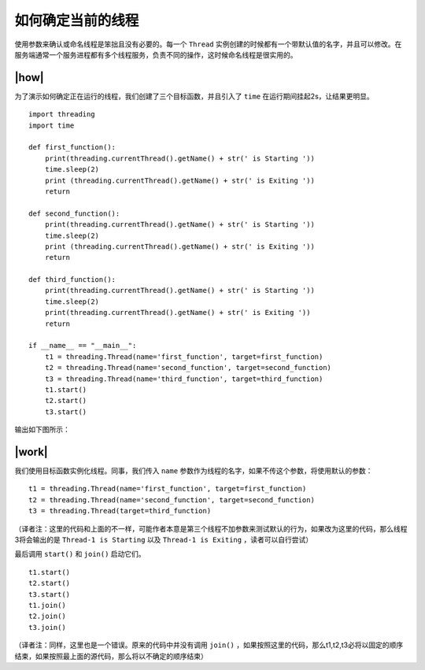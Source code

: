 如何确定当前的线程
==================

使用参数来确认或命名线程是笨拙且没有必要的。每一个 ``Thread`` 实例创建的时候都有一个带默认值的名字，并且可以修改。在服务端通常一个服务进程都有多个线程服务，负责不同的操作，这时候命名线程是很实用的。

|how|
-----

为了演示如何确定正在运行的线程，我们创建了三个目标函数，并且引入了 ``time`` 在运行期间挂起2s，让结果更明显。 ::

        import threading
        import time

        def first_function():
            print(threading.currentThread().getName() + str(' is Starting '))
            time.sleep(2)
            print (threading.currentThread().getName() + str(' is Exiting '))
            return

        def second_function():
            print(threading.currentThread().getName() + str(' is Starting '))
            time.sleep(2)
            print (threading.currentThread().getName() + str(' is Exiting '))
            return

        def third_function():
            print(threading.currentThread().getName() + str(' is Starting '))
            time.sleep(2)
            print(threading.currentThread().getName() + str(' is Exiting '))
            return

        if __name__ == "__main__":
            t1 = threading.Thread(name='first_function', target=first_function)
            t2 = threading.Thread(name='second_function', target=second_function)
            t3 = threading.Thread(name='third_function', target=third_function)
            t1.start()
            t2.start()
            t3.start()
 
输出如下图所示：

.. image:: ../images/Page-59-Image-7.png

|work|
------

我们使用目标函数实例化线程。同事，我们传入 ``name`` 参数作为线程的名字，如果不传这个参数，将使用默认的参数： ::

    t1 = threading.Thread(name='first_function', target=first_function)
    t2 = threading.Thread(name='second_function', target=second_function)
    t3 = threading.Thread(target=third_function)

（译者注：这里的代码和上面的不一样，可能作者本意是第三个线程不加参数来测试默认的行为，如果改为这里的代码，那么线程3将会输出的是 ``Thread-1 is Starting`` 以及 ``Thread-1 is Exiting`` ，读者可以自行尝试）

最后调用 ``start()`` 和 ``join()`` 启动它们。 ::

    t1.start()
    t2.start()
    t3.start()
    t1.join()
    t2.join()
    t3.join()

（译者注：同样，这里也是一个错误。原来的代码中并没有调用 ``join()`` ，如果按照这里的代码，那么t1,t2,t3必将以固定的顺序结束，如果按照最上面的源代码，那么将以不确定的顺序结束）
